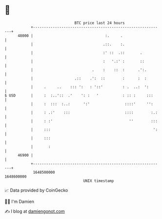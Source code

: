 * 👋

#+begin_example
                                   BTC price last 24 hours                    
               +------------------------------------------------------------+ 
         48000 |                                 :.     .                   | 
               |                                .::.    :.                  | 
               |                                :' ::  .::       .          | 
               |                                :   '.:' :       ::         | 
               |                           .    :    ::  :      .':.        | 
               |                   .::    .':  ::        :      :  :        | 
               |     .     ..    ::: ':   : '::'         : .  ..:  ':       | 
   $ USD       |     :  :..'::  .'    ': :   '           : :: :     :::     | 
               |     :  :::  :..:      ':'                ::::'     '':     | 
               |     : .:'    :::                         ::::        :.:   | 
               |     : :'                                   ''        :::   | 
               |     :::                                               ':   | 
               |     :::                                                    | 
               |       :                                                    | 
         46900 |                                                            | 
               +------------------------------------------------------------+ 
                1648500000                                        1648600000  
                                       UNIX timestamp                         
#+end_example
📈 Data provided by CoinGecko

🧑‍💻 I'm Damien

✍️ I blog at [[https://www.damiengonot.com][damiengonot.com]]
